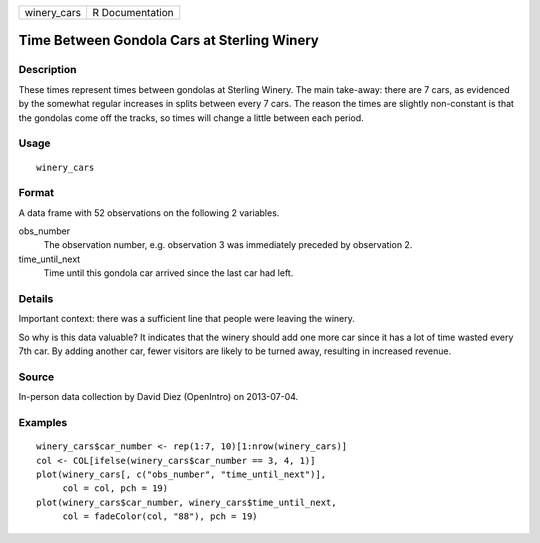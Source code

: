 =========== ===============
winery_cars R Documentation
=========== ===============

Time Between Gondola Cars at Sterling Winery
--------------------------------------------

Description
~~~~~~~~~~~

These times represent times between gondolas at Sterling Winery. The
main take-away: there are 7 cars, as evidenced by the somewhat regular
increases in splits between every 7 cars. The reason the times are
slightly non-constant is that the gondolas come off the tracks, so times
will change a little between each period.

Usage
~~~~~

::

   winery_cars

Format
~~~~~~

A data frame with 52 observations on the following 2 variables.

obs_number
   The observation number, e.g. observation 3 was immediately preceded
   by observation 2.

time_until_next
   Time until this gondola car arrived since the last car had left.

Details
~~~~~~~

Important context: there was a sufficient line that people were leaving
the winery.

So why is this data valuable? It indicates that the winery should add
one more car since it has a lot of time wasted every 7th car. By adding
another car, fewer visitors are likely to be turned away, resulting in
increased revenue.

Source
~~~~~~

In-person data collection by David Diez (OpenIntro) on 2013-07-04.

Examples
~~~~~~~~

::


   winery_cars$car_number <- rep(1:7, 10)[1:nrow(winery_cars)]
   col <- COL[ifelse(winery_cars$car_number == 3, 4, 1)]
   plot(winery_cars[, c("obs_number", "time_until_next")],
        col = col, pch = 19)
   plot(winery_cars$car_number, winery_cars$time_until_next,
        col = fadeColor(col, "88"), pch = 19)

